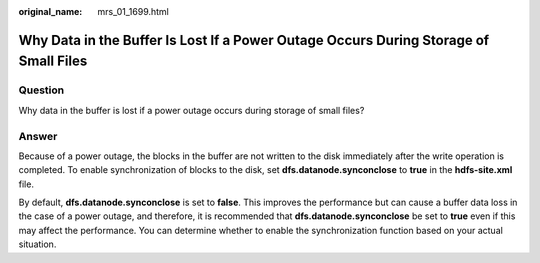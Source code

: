 :original_name: mrs_01_1699.html

.. _mrs_01_1699:

Why Data in the Buffer Is Lost If a Power Outage Occurs During Storage of Small Files
=====================================================================================

Question
--------

Why data in the buffer is lost if a power outage occurs during storage of small files?

Answer
------

Because of a power outage, the blocks in the buffer are not written to the disk immediately after the write operation is completed. To enable synchronization of blocks to the disk, set **dfs.datanode.synconclose** to **true** in the **hdfs-site.xml** file.

By default, **dfs.datanode.synconclose** is set to **false**. This improves the performance but can cause a buffer data loss in the case of a power outage, and therefore, it is recommended that **dfs.datanode.synconclose** be set to **true** even if this may affect the performance. You can determine whether to enable the synchronization function based on your actual situation.

